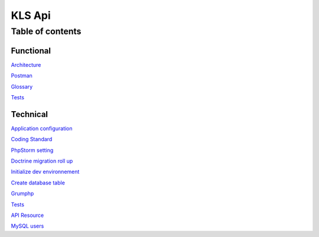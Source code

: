 ========
KLS Api
========

Table of contents
=================

Functional
__________
`Architecture <functional/architecture.rst>`_

`Postman <functional/postman.rst>`_

`Glossary <functional/glossary.rst>`_

`Tests <functional/tests.rst>`_

Technical
__________
`Application configuration <technical/application-configuration.rst>`_

`Coding Standard <technical/coding-standard.rst>`_

`PhpStorm setting <technical/phpstorm-settings.rst>`_

`Doctrine migration roll up <technical/doctrine-migration-rollup.rst>`_

`Initialize dev environnement <technical/init-dev-env-docker.rst>`_

`Create database table <technical/create-update-database-table.rst>`_

`Grumphp <technical/grumphp.rst>`_

`Tests <technical/tests.rst>`_

`API Resource <technical/api-resource.rst>`_

`MySQL users <technical/mysql-users.rst>`_
